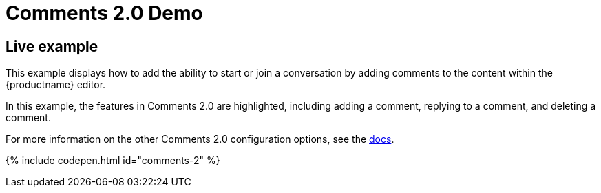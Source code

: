 = Comments 2.0 Demo
:controls: toolbar button
:description: Tiny Comments provides the ability to add comments to the content and collaborate with other users for content editing.
:keywords: comments commenting tinycomments
:title_nav: Comments 2.0

[#live-example]
== Live example

This example displays how to add the ability to start or join a conversation by adding comments to the content within the {productname} editor.

In this example, the features in Comments 2.0 are highlighted, including adding a comment, replying to a comment, and deleting a comment.

For more information on the other Comments 2.0 configuration options, see the link:{baseurl}/plugins/comments/[docs].

{% include codepen.html id="comments-2" %}
